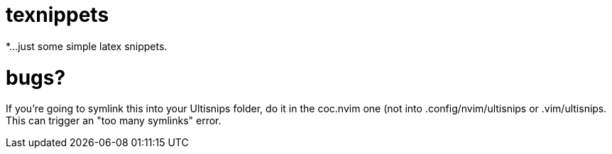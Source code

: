 = texnippets
*...just some simple latex snippets.

= bugs?
If you're going to symlink this into your Ultisnips folder, do it in the coc.nvim one (not into .config/nvim/ultisnips or .vim/ultisnips. This can trigger an "too many symlinks" error.

